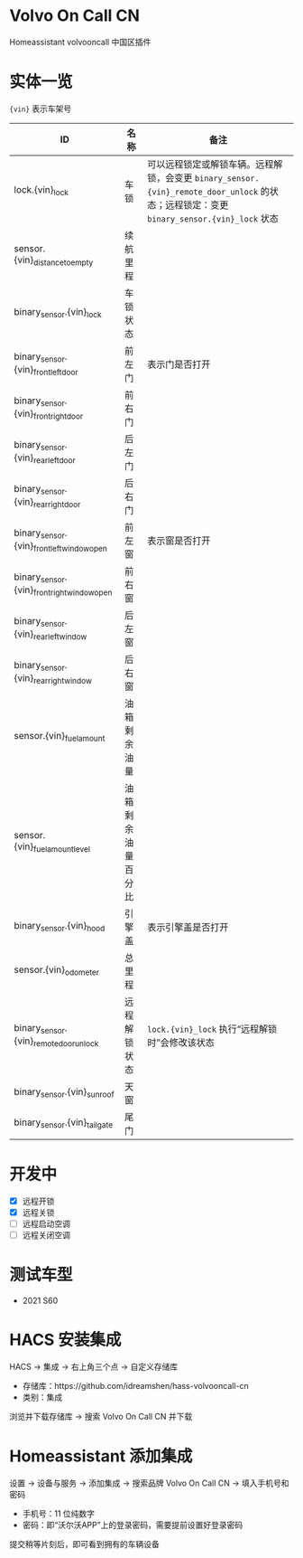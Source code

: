 #+begin_html
<a href="https://github.com/idreamshen/hass-volvooncall-cn/releases">
<img alt="" src="https://img.shields.io/github/v/release/idreamshen/hass-volvooncall-cn?color=green&label=Version" />
</a>
#+end_html

#+begin_html
<a href="https://github.com/idreamshen/hass-volvooncall-cn/releases">
<img alt="" src="https://img.shields.io/github/downloads/idreamshen/hass-volvooncall-cn/total?label=Downloads" />
</a>
#+end_html

#+begin_html
<a href="https://github.com/hacs/integration">
<img alt="" src="https://img.shields.io/badge/HACS-Custom-41BDF5.svg" />
</a>
#+end_html

* Volvo On Call CN
Homeassistant volvooncall 中国区插件

* 实体一览
~{vin}~ 表示车架号
|---------------------------------------------+--------------------+------------------------------------------------------------------------------------------------------------------------------------------|
| ID                                          | 名称               | 备注                                                                                                                                     |
|---------------------------------------------+--------------------+------------------------------------------------------------------------------------------------------------------------------------------|
| lock.{vin}_lock                             | 车锁               | 可以远程锁定或解锁车辆。远程解锁，会变更 ~binary_sensor.{vin}_remote_door_unlock~ 的状态；远程锁定：变更 ~binary_sensor.{vin}_lock~ 状态 |
| sensor.{vin}_distance_to_empty              | 续航里程           |                                                                                                                                          |
| binary_sensor.{vin}_lock                    | 车锁状态           |                                                                                                                                          |
| binary_sensor.{vin}_front_left_door         | 前左门             | 表示门是否打开                                                                                                                           |
| binary_sensor.{vin}_front_right_door        | 前右门             |                                                                                                                                          |
| binary_sensor.{vin}_rear_left_door          | 后左门             |                                                                                                                                          |
| binary_sensor.{vin}_rear_right_door         | 后右门             |                                                                                                                                          |
| binary_sensor.{vin}_front_left_window_open  | 前左窗             | 表示窗是否打开                                                                                                                           |
| binary_sensor.{vin}_front_right_window_open | 前右窗             |                                                                                                                                          |
| binary_sensor.{vin}_rear_left_window        | 后左窗             |                                                                                                                                          |
| binary_sensor.{vin}_rear_right_window       | 后右窗             |                                                                                                                                          |
| sensor.{vin}_fuel_amount                    | 油箱剩余油量       |                                                                                                                                          |
| sensor.{vin}_fuel_amount_level              | 油箱剩余油量百分比 |                                                                                                                                          |
| binary_sensor.{vin}_hood                    | 引擎盖             | 表示引擎盖是否打开                                                                                                                       |
| sensor.{vin}_odometer                       | 总里程             |                                                                                                                                          |
| binary_sensor.{vin}_remote_door_unlock      | 远程解锁状态       | ~lock.{vin}_lock~ 执行“远程解锁时”会修改该状态                                                                                                          |
| binary_sensor.{vin}_sunroof                 | 天窗               |                                                                                                                                          |
| binary_sensor.{vin}_tail_gate               | 尾门               |                                                                                                                                          |
|---------------------------------------------+--------------------+------------------------------------------------------------------------------------------------------------------------------------------|

* 开发中
- [X] 远程开锁
- [X] 远程关锁
- [ ] 远程启动空调
- [ ] 远程关闭空调

* 测试车型
- 2021 S60

* HACS 安装集成
HACS -> 集成 -> 右上角三个点 -> 自定义存储库
- 存储库：https://github.com/idreamshen/hass-volvooncall-cn
- 类别：集成

浏览并下载存储库 -> 搜索 Volvo On Call CN 并下载

* Homeassistant 添加集成
设置 -> 设备与服务 -> 添加集成 -> 搜索品牌 Volvo On Call CN -> 填入手机号和密码
- 手机号：11 位纯数字
- 密码：即“沃尔沃APP”上的登录密码，需要提前设置好登录密码

提交稍等片刻后，即可看到拥有的车辆设备
